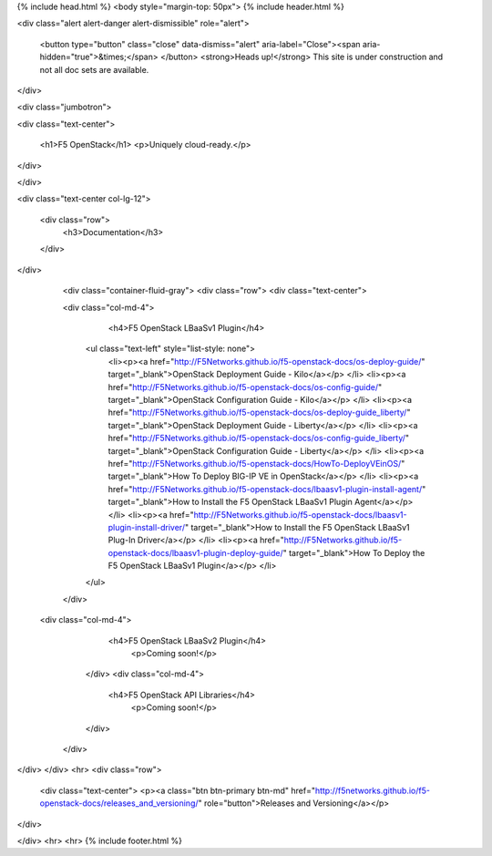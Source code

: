{% include head.html %}
<body style="margin-top: 50px">
{% include header.html %}

<div class="alert alert-danger alert-dismissible" role="alert">

    <button type="button" class="close" data-dismiss="alert" aria-label="Close"><span aria-hidden="true">&times;</span>
    </button>
    <strong>Heads up!</strong> This site is under construction and not all doc sets are available.

</div>

<div class="jumbotron">

<div class="text-center">

    <h1>F5 OpenStack</h1>
    <p>Uniquely cloud-ready.</p>

</div>

</div>

<div class="text-center col-lg-12">

    <div class="row">
      <h3>Documentation</h3>
    </div>

</div>

       <div class="container-fluid-gray">
       <div class="row">  
       <div class="text-center">
        
       <div class="col-md-4">
           <h4>F5 OpenStack LBaaSv1 Plugin</h4>
        <ul class="text-left" style="list-style: none">
         <li><p><a href="http://F5Networks.github.io/f5-openstack-docs/os-deploy-guide/" target="_blank">OpenStack Deployment Guide - Kilo</a></p>
         </li>
         <li><p><a href="http://F5Networks.github.io/f5-openstack-docs/os-config-guide/" target="_blank">OpenStack Configuration Guide - Kilo</a></p>
         </li>    
         <li><p><a href="http://F5Networks.github.io/f5-openstack-docs/os-deploy-guide_liberty/" target="_blank">OpenStack Deployment Guide - Liberty</a></p>
         </li>
         <li><p><a href="http://F5Networks.github.io/f5-openstack-docs/os-config-guide_liberty/" target="_blank">OpenStack Configuration Guide - Liberty</a></p>
         </li>           
         <li><p><a href="http://F5Networks.github.io/f5-openstack-docs/HowTo-DeployVEinOS/" target="_blank">How To Deploy BIG-IP VE in OpenStack</a></p>
         </li>           
         <li><p><a href="http://F5Networks.github.io/f5-openstack-docs/lbaasv1-plugin-install-agent/" target="_blank">How to Install the F5 OpenStack LBaaSv1 Plugin Agent</a></p>
         </li>
         <li><p><a href="http://F5Networks.github.io/f5-openstack-docs/lbaasv1-plugin-install-driver/" target="_blank">How to Install the F5 OpenStack LBaaSv1 Plug-In Driver</a></p>
         </li>
         <li><p><a href="http://F5Networks.github.io/f5-openstack-docs/lbaasv1-plugin-deploy-guide/" target="_blank">How To Deploy the F5 OpenStack LBaaSv1 Plugin</a></p>
         </li>
        </ul>
       </div>
    <div class="col-md-4">
        <h4>F5 OpenStack LBaaSv2 Plugin</h4>
         <p>Coming soon!</p>
       </div>
       <div class="col-md-4">
        <h4>F5 OpenStack API Libraries</h4>
           <p>Coming soon!</p>
       </div>
     </div>

</div>
</div>
<hr>
<div class="row">

    <div class="text-center">
    <p><a class="btn btn-primary btn-md" href="http://f5networks.github.io/f5-openstack-docs/releases_and_versioning/" role="button">Releases and Versioning</a></p>

</div>

</div>
<hr>
<hr>
{% include footer.html %}
